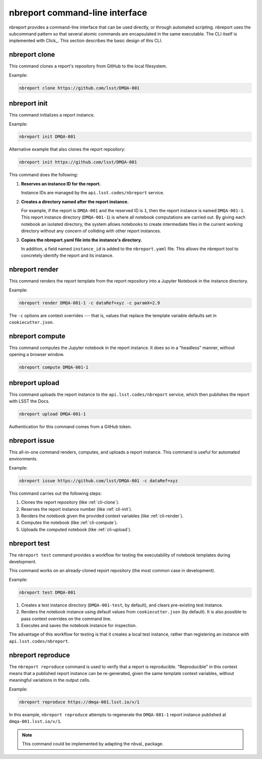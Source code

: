 .. _cli:

nbreport command-line interface
===============================

nbreport provides a command-line interface that can be used directly, or through automated scripting.
nbreport uses the subcommand pattern so that several atomic commands are encapsulated in the same executable.
The CLI itself is implemented with Click_.
This section describes the basic design of this CLI.

.. _cli-clone:

nbreport clone
--------------

This command clones a report's repository from GitHub to the local filesystem.

Example:

.. code-block:: bash

   nbreport clone https://github.com/lsst/DMQA-001

.. _cli-init:

nbreport init
-------------

This command initializes a report instance.

Example:

.. code-block:: bash

   nbreport init DMQA-001

Alternative example that also clones the report repository:

.. code-block:: bash

   nbreport init https://github.com/lsst/DMQA-001

This command does the following:

1. **Reserves an instance ID for the report.**

   Instance IDs are managed by the ``api.lsst.codes/nbreport`` service.

2. **Creates a directory named after the report instance.**

   For example, if the report is ``DMQA-001`` and the reserved ID is ``1``, then the report instance is named ``DMQA-001-1``.
   This report instance directory (``DMQA-001-1``) is where all notebook computations are carried out.
   By giving each notebook an isolated directory, the system allows notebooks to create intermediate files in the current working directory without any concern of colliding with other report instances.

3. **Copies the nbreport.yaml file into the instance's directory.**

   In addition, a field named ``instance_id`` is added to the ``nbreport.yaml`` file.
   This allows the nbreport tool to concretely identify the report and its instance.

.. _cli-render:

nbreport render
---------------

This command renders the report template from the report repository into a Jupyter Notebook in the instance directory.

Example:

.. code-block:: bash

   nbreport render DMQA-001-1 -c dataRef=xyz -c paramX=2.9

The ``-c`` options are context overrides --- that is, values that replace the template variable defaults set in ``cookiecutter.json``.

.. _cli-compute:

nbreport compute
----------------

This command computes the Jupyter notebook in the report instance.
It does so in a "headless" manner, without opening a browser window.

.. code-block:: bash

   nbreport compute DMQA-001-1

.. _cli-upload:

nbreport upload
---------------

This command uploads the report instance to the ``api.lsst.codes/nbreport`` service, which then publishes the report with LSST the Docs.

.. code-block:: bash

   nbreport upload DMQA-001-1

Authentication for this command comes from a GitHub token.

.. _cli-issue:

nbreport issue
--------------

This all-in-one command renders, computes, and uploads a report instance.
This command is useful for automated environments.

Example:

.. code-block:: bash

   nbreport issue https://github.com/lsst/DMQA-001 -c dataRef=xyz

This command carries out the following steps:

1. Clones the report repository (like :ref:`cli-clone`).

2. Reserves the report instance number (like :ref:`cli-init`).

3. Renders the notebook given the provided context variables (like :ref:`cli-render`).

4. Computes the notebook (like :ref:`cli-compute`).

5. Uploads the computed notebook (like :ref:`cli-upload`).

.. _cli-test:

nbreport test
-------------

The ``nbreport test`` command provides a workflow for testing the executability of notebook templates during development.

This command works on an already-cloned report repository (the most common case in development).

Example:

.. code-block:: bash

   nbreport test DMQA-001

1. Creates a test instance directory (``DMQA-001-test``, by default), and clears pre-existing test instance.

2. Renders the notebook instance using default values from ``cookiecutter.json`` (by default).
   It is also possible to pass context overrides on the command line.

3. Executes and saves the notebook instance for inspection.

The advantage of this workflow for testing is that it creates a local test instance, rather than registering an instance with ``api.lsst.codes/nbreport``.

.. _cli-reproduce:

nbreport reproduce
------------------

The ``nbreport reproduce`` command is used to verify that a report is reproducible.
"Reproducible" in this context means that a published report instance can be re-generated, given the same template context variables, without meaningful variations in the output cells.

Example:

.. code-block:: bash

   nbreport reproduce https://dmqa-001.lsst.io/v/1

In this example, ``nbreport reproduce`` attempts to regenerate the ``DMQA-001-1`` report instance published at ``dmqa-001.lsst.io/v/1``.

.. note::

   This command could be implemented by adapting the nbval_ package.
